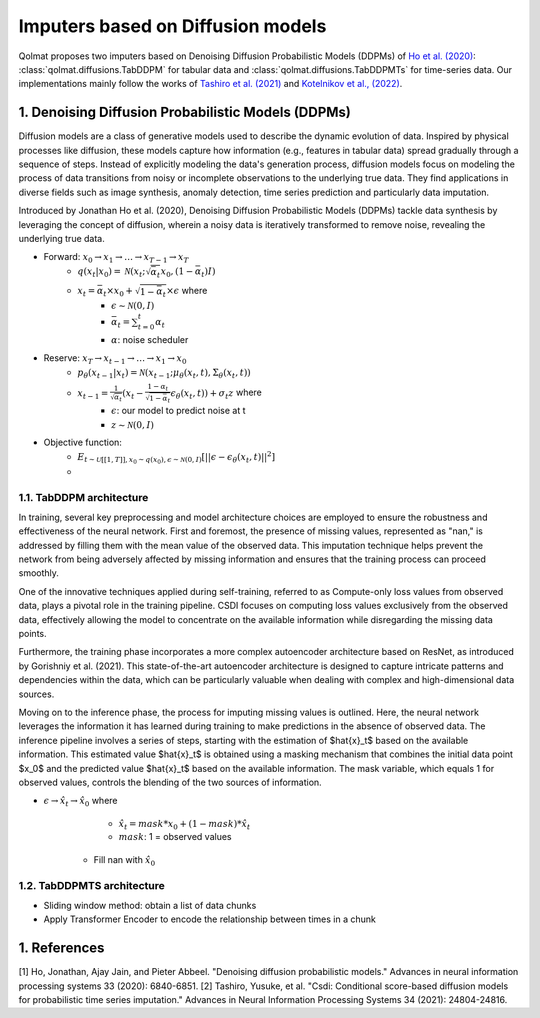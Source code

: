 Imputers based on Diffusion models
##################################

Qolmat proposes two imputers based on Denoising Diffusion Probabilistic Models (DDPMs) of `Ho et al. (2020) <https://arxiv.org/abs/2006.11239>`_: :class:`qolmat.diffusions.TabDDPM` for tabular data and :class:`qolmat.diffusions.TabDDPMTs` for time-series data. Our implementations mainly follow the works of `Tashiro et al. (2021) <https://arxiv.org/abs/2107.03502>`_ and `Kotelnikov et al., (2022) <https://arxiv.org/abs/2209.15421>`_.

1. Denoising Diffusion Probabilistic Models (DDPMs)
***************************************************
Diffusion models are a class of generative models used to describe the dynamic evolution of data. Inspired by physical processes like diffusion, these models capture how information (e.g., features in tabular data) spread gradually through a sequence of steps. Instead of explicitly modeling the data's generation process, diffusion models focus on modeling the process of data transitions from noisy or incomplete observations to the underlying true data. They find applications in diverse fields such as image synthesis, anomaly detection, time series prediction and particularly data imputation.

Introduced by Jonathan Ho et al. (2020), Denoising Diffusion Probabilistic Models (DDPMs) tackle data synthesis by leveraging the concept of diffusion, wherein a noisy data is iteratively transformed to remove noise, revealing the underlying true data.

- Forward: :math:`x_0 \rightarrow x_1 \rightarrow \dots \rightarrow x_{T-1} \rightarrow x_T`
    - :math:`q(x_t | x_0) = \mathcal{N}(x_t; \sqrt{\bar{\alpha}_t} x_0, (1-\bar{\alpha}_t)I)`
    - :math:`x_t = \bar{\alpha}_t \times x_0 + \sqrt{1-\bar{\alpha}_t} \times \epsilon` where
        - :math:`\epsilon \sim \mathcal{N}(0,I)`
        - :math:`\bar{\alpha}_t = \sum^t_{t=0} \alpha_t`
        - :math:`\alpha`: noise scheduler

- Reserve: :math:`x_T \rightarrow x_{t-1} \rightarrow \dots \rightarrow x_1 \rightarrow x_0`
    - :math:`p_\theta (x_{t-1}|x_t) = \mathcal{N}(x_{t-1}; \mu_\theta (x_t, t), \Sigma_\theta (x_t, t))`
    - :math:`x_{t-1} = \frac{1}{\sqrt{\alpha_t}} (x_t - \frac{1 - \alpha_t}{\sqrt{1-\bar{\alpha}_t}} \epsilon_\theta(x_t, t)) + \sigma_t z` where
        - :math:`\epsilon`: our model to predict noise at t
        - :math:`z \sim \mathcal{N}(0,I)`

- Objective function:
    - :math:`E_{t \sim \mathcal{U} [[1,T]], x_0 \sim q(x_0), \epsilon \sim \mathcal{N}(0,I)} [|| \epsilon - \epsilon_\theta(x_t, t)||^2]`
    - 
1.1. TabDDPM architecture
=========================

In training, several key preprocessing and model architecture choices are employed to ensure the robustness and effectiveness of the neural network. First and foremost, the presence of missing values, represented as "nan," is addressed by filling them with the mean value of the observed data. This imputation technique helps prevent the network from being adversely affected by missing information and ensures that the training process can proceed smoothly.

One of the innovative techniques applied during self-training, referred to as Compute-only loss values from observed data, plays a pivotal role in the training pipeline. CSDI focuses on computing loss values exclusively from the observed data, effectively allowing the model to concentrate on the available information while disregarding the missing data points.

Furthermore, the training phase incorporates a more complex autoencoder architecture based on ResNet, as introduced by Gorishniy et al. (2021). This state-of-the-art autoencoder architecture is designed to capture intricate patterns and dependencies within the data, which can be particularly valuable when dealing with complex and high-dimensional data sources.

Moving on to the inference phase, the process for imputing missing values is outlined. Here, the neural network leverages the information it has learned during training to make predictions in the absence of observed data. The inference pipeline involves a series of steps, starting with the estimation of $\hat{x}_t$ based on the available information. This estimated value $\hat{x}_t$ is obtained using a masking mechanism that combines the initial data point $x_0$ and the predicted value $\hat{x}_t$ based on the available information. The mask variable, which equals 1 for observed values, controls the blending of the two sources of information.

- :math:`\epsilon \rightarrow \hat{x}_t \rightarrow \hat{x}_0` where
        - :math:`\hat{x}_t = mask * x_0 + (1 - mask) * \hat{x}_t`
        - :math:`mask`: 1 = observed values
    - Fill nan with :math:`\hat{x}_0`

1.2. TabDDPMTS architecture
===========================

- Sliding window method: obtain a list of data chunks
- Apply Transformer Encoder to encode the relationship between times in a chunk

1. References
*************

[1] Ho, Jonathan, Ajay Jain, and Pieter Abbeel. "Denoising diffusion probabilistic models." Advances in neural information processing systems 33 (2020): 6840-6851.
[2] Tashiro, Yusuke, et al. "Csdi: Conditional score-based diffusion models for probabilistic time series imputation." Advances in Neural Information Processing Systems 34 (2021): 24804-24816.
